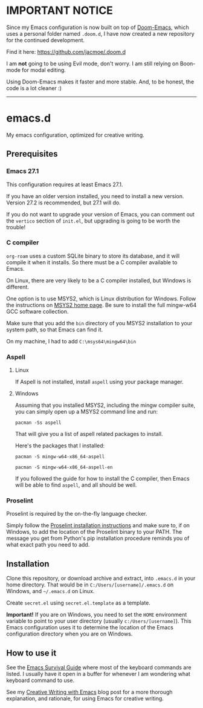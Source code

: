 * IMPORTANT NOTICE
Since my Emacs configuration is now built on top of [[https://github.com/hlissner/doom-emacs][Doom-Emacs]], which uses a personal folder named =.doom.d=, I have now created a new repository for the continued development.

Find it here: [[https://github.com/jacmoe/.doom.d][https://github.com/jacmoe/.doom.d]]

I am *not* going to be using Evil mode, don't worry. I am still relying on Boon-mode for modal editing.

Using Doom-Emacs makes it faster and more stable. And, to be honest, the code is a lot cleaner :)

--------------------

* emacs.d
My emacs configuration, optimized for creative writing.

[[file:./emacsd.png]]

** Prerequisites 

*** Emacs 27.1

This configuration requires at least Emacs 27.1.

If you have an older version installed, you need to install a new version. Version 27.2 is recommended, but 27.1 will do.

If you do not want to upgrade your version of Emacs, you can comment out the =vertico= section of =init.el=, but upgrading is going to be worth the trouble!

*** C compiler

=org-roam= uses a custom SQLite binary to store its database, and it will compile it when it installs. So there must be a C compiler available to Emacs.

On Linux, there are very likely to be a C compiler installed, but Windows is different.

One option is to use MSYS2, which is Linux distribution for Windows. Follow the instructions on [[https://www.msys2.org/][MSYS2 home page]]. Be sure to install the full mingw-w64 GCC software collection.

Make sure that you add the =bin= directory of you MSYS2 installation to your system path, so that Emacs can find it.

On my machine, I had to add =C:\msys64\mingw64\bin=

*** Aspell

**** Linux

If Aspell is not installed, install =aspell= using your package manager.

**** Windows

Assuming that you installed MSYS2, including the mingw compiler suite, you can simply open up a MSYS2 command line and run:

=pacman -Ss aspell=

That will give you a list of aspell related packages to install.

Here's the packages that I installed:

=pacman -S mingw-w64-x86_64-aspell=

=pacman -S mingw-w64-x86_64-aspell-en=

If you followed the guide for how to install the C compiler, then Emacs will be able to find =aspell=, and all should be well.

*** Proselint

Proselint is required by the on-the-fly language checker.

Simply follow the [[https://github.com/amperser/proselint#installation][Proselint installation instructions]] and make sure to, if on Windows, to add the location of the Proselint binary to your PATH. The message you get from Python's pip installation procedure reminds you of what exact path you need to add.


** Installation 

Clone this repository, or download archive and extract, into =.emacs.d= in your home directory. That would be in =C:/Users/[username]/.emacs.d= on Windows, and =~/.emacs.d= on Linux.

Create =secret.el= using =secret.el.template= as a template.

*Important!*
If you are on Windows, you need to set the =HOME= environment variable to point to your user directory (usually =c:/Users/[username]=). This Emacs configuration uses it to determine the location of the Emacs configuration directory when you are on Windows.


** How to use it 

See the [[file:emacs.org][Emacs Survival Guide]] where most of the keyboard commands are listed. I usually have it open in a buffer for whenever I am wondering what keyboard command to use.

See my [[https://jacmoes.wordpress.com/2019/09/24/creative-writing-with-emacs/][Creative Writing with Emacs]] blog post for a more thorough explanation, and rationale, for using Emacs for creative writing.
